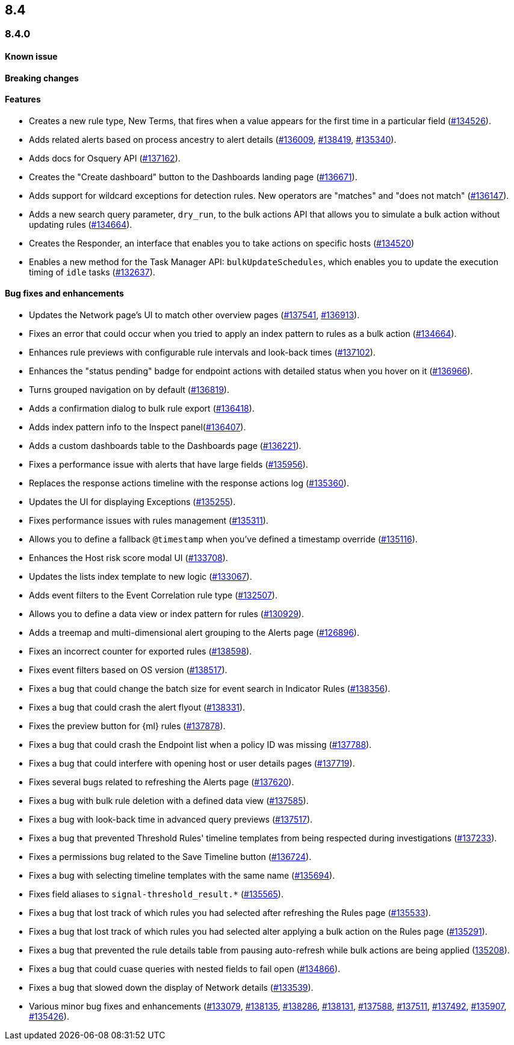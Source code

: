 [[release-notes-header-8.4.0]]
== 8.4

[discrete]
[[release-notes-8.4.0]]
=== 8.4.0

[discrete]
[[known-issue-8.4.0]]
==== Known issue


[discrete]
[[breaking-changes-8.4.0]]
==== Breaking changes
// tag::breaking-changes[]
// NOTE: The breaking-changes tagged regions are reused in the Elastic Installation and Upgrade Guide. The pull attribute is defined within this snippet so it properly resolves in the output.
:pull: https://github.com/elastic/kibana/pull/
// end::breaking-changes[]

[discrete]
[[features-8.4.0]]
==== Features
* Creates a new rule type, New Terms, that fires when a value appears for the first time in a particular field (https://github.com/elastic/kibana/pull/134526[#134526]).
* Adds related alerts based on process ancestry to alert details (https://github.com/elastic/kibana/pull/136009[#136009], https://github.com/elastic/kibana/pull/138419[#138419], https://github.com/elastic/kibana/pull/135340[#135340]).
* Adds docs for Osquery API (https://github.com/elastic/kibana/pull/137162[#137162]).
* Creates the "Create dashboard" button to the Dashboards landing page (https://github.com/elastic/kibana/pull/136671[#136671]).
* Adds support for wildcard exceptions for detection rules. New operators are "matches" and "does not match" (https://github.com/elastic/kibana/pull/136147[#136147]).
* Adds a new search query parameter, `dry_run`, to the bulk actions API that allows you to simulate a bulk action without updating rules (https://github.com/elastic/kibana/pull/134664[#134664]).
* Creates the Responder, an interface that enables you to take actions on specific hosts (https://github.com/elastic/kibana/pull/134520[#134520])
* Enables a new method for the Task Manager API: `bulkUpdateSchedules`, which enables you to update the execution timing of `idle` tasks (https://github.com/elastic/kibana/pull/132637[#132637]).

[discrete]
[[bug-fixes-8.4.0]]
==== Bug fixes and enhancements
* Updates the Network page's UI to match other overview pages (https://github.com/elastic/kibana/pull/137541[#137541], https://github.com/elastic/kibana/pull/136913[#136913]).
* Fixes an error that could occur when you tried to apply an index pattern to rules as a bulk action (https://github.com/elastic/kibana/pull/134664[#134664]).
* Enhances rule previews with configurable rule intervals and look-back times (https://github.com/elastic/kibana/pull/137102[#137102]).
* Enhances the "status pending" badge for endpoint actions with detailed status when you hover on it (https://github.com/elastic/kibana/pull/136966[#136966]).
* Turns grouped navigation on by default (https://github.com/elastic/kibana/pull/136819[#136819]).
* Adds a confirmation dialog to bulk rule export (https://github.com/elastic/kibana/pull/136418[#136418]).
* Adds index pattern info to the Inspect panel(https://github.com/elastic/kibana/pull/136407[#136407]).
* Adds a custom dashboards table to the Dashboards page (https://github.com/elastic/kibana/pull/136221[#136221]).
* Fixes a performance issue with alerts that have large fields (https://github.com/elastic/kibana/pull/135956[#135956]).
* Replaces the response actions timeline with the response actions log (https://github.com/elastic/kibana/pull/135360[#135360]).
* Updates the UI for displaying Exceptions (https://github.com/elastic/kibana/pull/135255[#135255]).
* Fixes performance issues with rules management (https://github.com/elastic/kibana/pull/135311[#135311]).
* Allows you to define a fallback `@timestamp` when you've defined a timestamp override (https://github.com/elastic/kibana/pull/135116[#135116]).
* Enhances the Host risk score modal UI (https://github.com/elastic/kibana/pull/133708[#133708]).
* Updates the lists index template to new logic (https://github.com/elastic/kibana/pull/133067[#133067]).
* Adds event filters to the Event Correlation rule type (https://github.com/elastic/kibana/pull/132507[#132507]).
* Allows you to define a data view or index pattern for rules (https://github.com/elastic/kibana/pull/130929[#130929]).
* Adds a treemap and multi-dimensional alert grouping to the Alerts page (https://github.com/elastic/kibana/pull/126896[#126896]).

* Fixes an incorrect counter for exported rules (https://github.com/elastic/kibana/pull/138598[#138598]).
* Fixes event filters based on OS version (https://github.com/elastic/kibana/pull/138517[#138517]).
* Fixes a bug that could change the batch size for event search in Indicator Rules (https://github.com/elastic/kibana/pull/138356[#138356]).
* Fixes a bug that could crash the alert flyout (https://github.com/elastic/kibana/pull/138331[#138331]).
* Fixes the preview button for {ml} rules (https://github.com/elastic/kibana/pull/137878[#137878]).
* Fixes a bug that could crash the Endpoint list when a policy ID was missing (https://github.com/elastic/kibana/pull/137788[#137788]).
* Fixes a bug that could interfere with opening host or user details pages (https://github.com/elastic/kibana/pull/137719[#137719]).
* Fixes several bugs related to refreshing the Alerts page (https://github.com/elastic/kibana/pull/137620[#137620]).
* Fixes a bug with bulk rule deletion with a defined data view (https://github.com/elastic/kibana/pull/137585[#137585]).
* Fixes a bug with look-back time in advanced query previews (https://github.com/elastic/kibana/pull/137517[#137517]).
* Fixes a bug that prevented Threshold Rules' timeline templates from being respected during investigations (https://github.com/elastic/kibana/pull/137233[#137233]).
* Fixes a permissions bug related to the Save Timeline button (https://github.com/elastic/kibana/pull/136724[#136724]).
* Fixes a bug with selecting timeline templates with the same name (https://github.com/elastic/kibana/pull/135694[#135694]).
* Fixes field aliases to `signal-threshold_result.*` (https://github.com/elastic/kibana/pull/135565[#135565]).
* Fixes a bug that lost track of which rules you had selected after refreshing the Rules page (https://github.com/elastic/kibana/pull/135533[#135533]).
* Fixes a bug that lost track of which rules you had selected alter applying a bulk action on the Rules page (https://github.com/elastic/kibana/pull/135291[#135291]).
* Fixes a bug that prevented the rule details table from pausing auto-refresh while bulk actions are being applied (https://github.com/elastic/kibana/pull/135208[135208]).
* Fixes a bug that could cuase queries with nested fields to fail open (https://github.com/elastic/kibana/pull/134866[#134866]).
* Fixes a bug that slowed down the display of Network details (https://github.com/elastic/kibana/pull/133539[#133539]).
* Various minor bug fixes and enhancements (https://github.com/elastic/kibana/pull/133079[#133079], https://github.com/elastic/kibana/pull/138135[#138135], https://github.com/elastic/kibana/pull/138286[#138286], https://github.com/elastic/kibana/pull/138131[#138131], https://github.com/elastic/kibana/pull/137588[#137588], https://github.com/elastic/kibana/pull/137511[#137511], https://github.com/elastic/kibana/pull/137492[#137492], https://github.com/elastic/kibana/pull/135907[#135907], https://github.com/elastic/kibana/pull/135426[#135426]).
